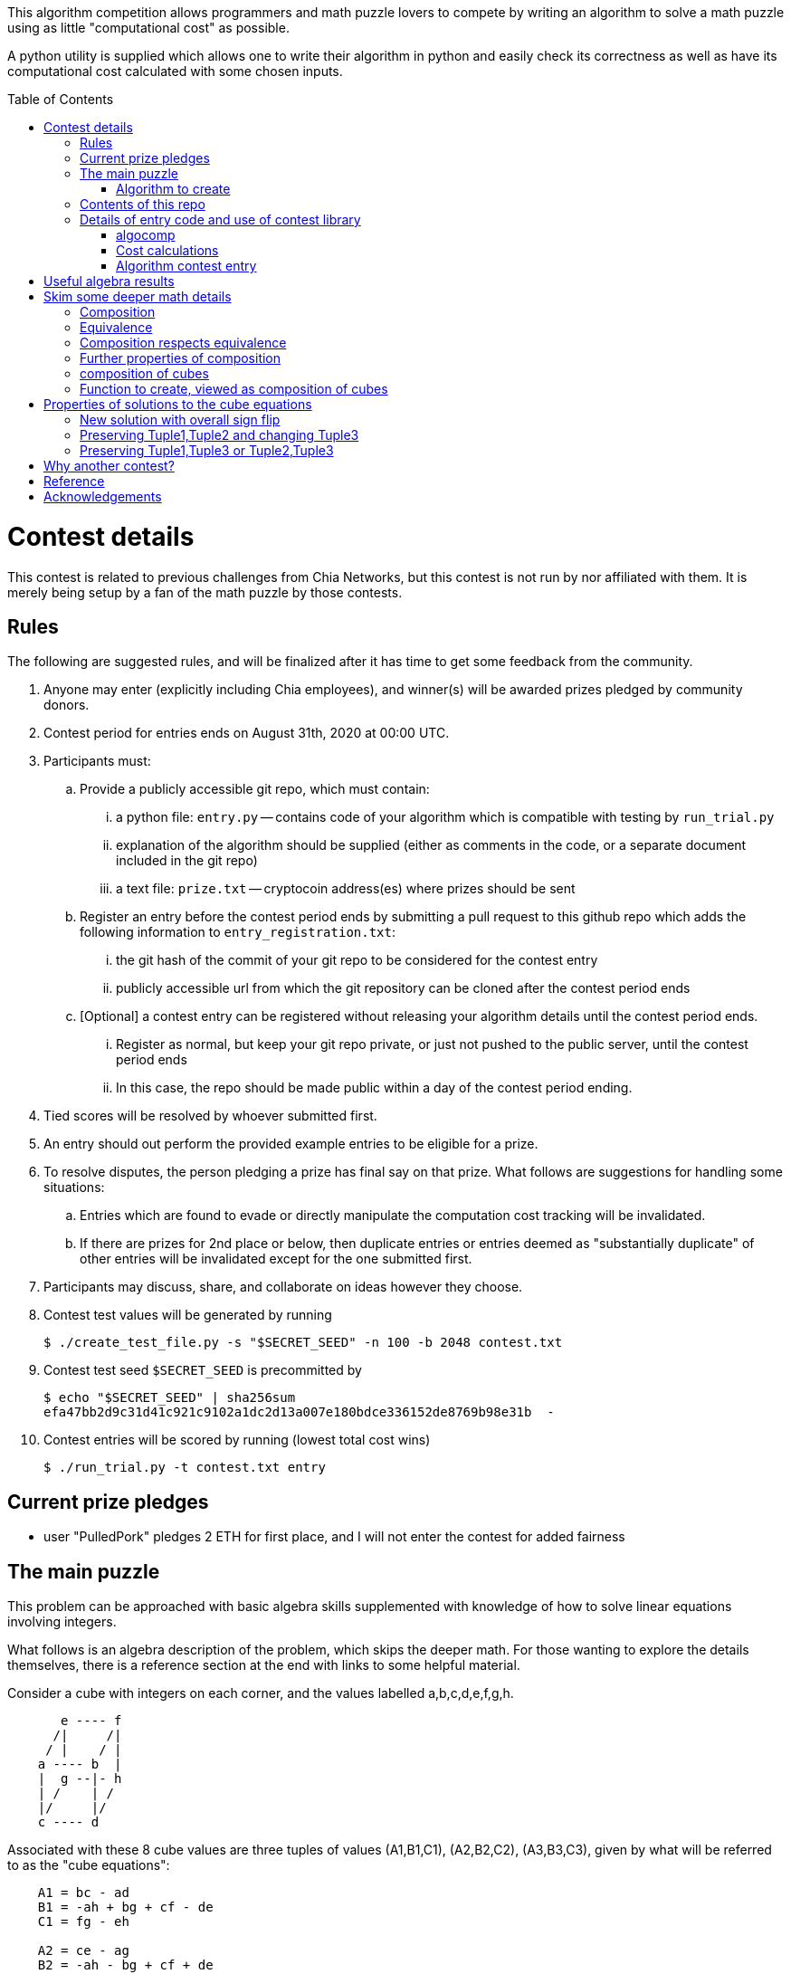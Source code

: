 
:toc:
:toc-placement!:

This algorithm competition allows programmers and math puzzle lovers to compete
by writing an algorithm to solve a math puzzle using as little "computational
cost" as possible.

A python utility is supplied which allows one to write their algorithm in
python and easily check its correctness as well as have its computational cost
calculated with some chosen inputs.

toc::[]

= Contest details

This contest is related to previous challenges from Chia Networks, but this
contest is not run by nor affiliated with them. It is merely being setup by a
fan of the math puzzle by those contests.

== Rules

The following are suggested rules, and will be finalized after it has time
to get some feedback from the community.

. Anyone may enter (explicitly including Chia employees), and winner(s) will be awarded prizes pledged by community donors.
. Contest period for entries ends on August 31th, 2020 at 00:00 UTC.
. Participants must:
.. Provide a publicly accessible git repo, which must contain:
... a python file: `entry.py` -- contains code of your algorithm which is compatible with testing by `run_trial.py`
... explanation of the algorithm should be supplied (either as comments in the code, or a separate document included in the git repo)
... a text file: `prize.txt` -- cryptocoin address(es) where prizes should be sent
.. Register an entry before the contest period ends by submitting a pull
request to this github repo which adds the following information
to `entry_registration.txt`:
... the git hash of the commit of your git repo to be considered for the contest entry
... publicly accessible url from which the git repository can be cloned after the contest period ends
.. [Optional] a contest entry can be registered without releasing your algorithm details until the contest period ends.
... Register as normal, but keep your git repo private, or just not pushed to the public server, until the contest period ends
... In this case, the repo should be made public within a day of the contest period ending.
. Tied scores will be resolved by whoever submitted first.
. An entry should out perform the provided example entries to be eligible for a prize.
. To resolve disputes, the person pledging a prize has final say on that prize.
What follows are suggestions for handling some situations:
.. Entries which are found to evade or directly manipulate the computation cost tracking will be invalidated.
.. If there are prizes for 2nd place or below, then duplicate entries or entries deemed as "substantially duplicate" of other entries will be invalidated except for the one submitted first.
. Participants may discuss, share, and collaborate on ideas however they choose.
. Contest test values will be generated by running
+
  $ ./create_test_file.py -s "$SECRET_SEED" -n 100 -b 2048 contest.txt
+
. Contest test seed `$SECRET_SEED` is precommitted by
+
  $ echo "$SECRET_SEED" | sha256sum
  efa47bb2d9c31d41c921c9102a1dc2d13a007e180bdce336152de8769b98e31b  -
+
. Contest entries will be scored by running (lowest total cost wins)

  $ ./run_trial.py -t contest.txt entry


== Current prize pledges

* user "PulledPork" pledges 2 ETH for first place, and I will not enter the contest for added fairness


== The main puzzle

This problem can be approached with basic algebra skills supplemented with
knowledge of how to solve linear equations involving integers.

What follows is an algebra description of the problem, which skips the deeper
math. For those wanting to explore the details themselves, there is a reference section at the end with links to some helpful material.

Consider a cube with integers on each corner,
and the values labelled a,b,c,d,e,f,g,h.
....
       e ---- f
      /|     /|
     / |    / |
    a ---- b  |
    |  g --|- h
    | /    | /
    |/     |/
    c ---- d
....

Associated with these 8 cube values are three tuples of values
(A1,B1,C1), (A2,B2,C2), (A3,B3,C3), given by what will be referred to as the
"cube equations":
....
    A1 = bc - ad
    B1 = -ah + bg + cf - de
    C1 = fg - eh

    A2 = ce - ag
    B2 = -ah - bg + cf + de
    C2 = df - bh

    A3 = be - af
    B3 = -ah + bg - cf + de
    C3 = dg - ch
....

Given any cube values a,b,c,d,e,f,g,h, it is clear that the tuple values
A1,A2,etc. are uniquely determined.

What is not obvious from this, is that given any tuple values (A1,B1,C1),
(A2,B2,C2), (A3,B3,C3), if there is a solution, the cube values
a,b,c,d,e,f,g,h are uniquely deteremined up to an overall sign.
(A sketch of a proof is provided in '<<useful-algebra-results>>'.)

So up to an overall sign, a cube can be uniquely referred to by either the
eight corner values or the three tuples.

=== Algorithm to create

In the competition, the goal is to write a function which will take as
input (a,b,c,d,e,f,g,h) specifying a cube, with the following additional
guarantees that may make the algebra easier:

* the first two tuples are equal (A1,B1,C1) = (A2,B2,C2)
* `B1^2 - 4 A1 C1 = B2^2 - 4 A2 C2 = B3^2 - 4 A3 C3 = -p`,
where p is a prime and p = 7 (mod 8).

The function must then calculate and return new cube values
(a',b',c',d',e',f',g',h') such that
```
   (A1',B1',C1') = (A2',B2',C2') ~ (A3,B3,C3)
```
with as little computational cost as possible. (As discussed in the
'<<skim-some-deeper-math-details>>' section, the `~` in the above equation is
referring to an equivalence relation that gives more freedom in the solution
if desired. Pursing that is not strictly required, and replacing the `~` with
a normal `=` in that equation would still give acceptible solutions.)

This function will be tested by giving it an initial cube and then repeated
application of the function on its own output. So it is also advantageous to
keep the size of the integers in your cube solution from getting larger each
application.

== Contents of this repo

....
create_test_file.py -- Used to create new test sets with pre-computed answers.
                       Run without arguments to see the options.

run_trial.py -- Used to test an algorithm entry.
                Run without arguments to see the options.

example.py -- example algorithm, which just supplies a run function
example2.py -- example algorithm, which also supplies a custom setup function
               for caching some calculated values for reuse

test16.txt -- a small test file with bitsize=16,
              useful for quickly verifying an algorithm is working

test128.txt -- a longer test files with bitsize=128
test2048.txt -- a test file with bitsize=2048
....


== Details of entry code and use of contest library

=== algocomp

The algocomp library defines a class TrackedNumber which for the most part
can be treated like an integer. This handles cost tracking of operations
behind the scenes. Ideally, the user never needs to deal with this directly or
even be aware which variables are actually integers vs. TrackedNumbers.

Supported operations::
* unary `+`, `-`, `abs()`
* bool tests: `bool()`, `==`, `>=`, `>`, `+<=+`, `<`, `!=`
* basic arithmetic: `+`, `-`, `*`, `%`, `divmod`, `//` (integer floor division)
* power: `+**+` (however, as this needs to do extra checks, it is recommended things like `+x**2+` are just written explicitly as `x*x`)

A list of "Do Nots"::
* Do not use assignment operators. Instead of writing "a += b" explicitly
write it out as "a = a + b". This is necessary to allow promotion of ints
to tracked values for cost tracking. It also prevents aliasing issues.
* Do not use `/` for division. Instead use `//`, or if you want to denote the
division should be exact, use `exact_div`. The `/` division creates floats
from integers even if the division is exact.
* Do not use bit manipulations. Instead strive to do as much possible with
the basic arithmetic operations and the provided library routines. Bit
manipulations operators were not defined for the tracked values to strongly
encourage this.
* Do not try to cast an expression or value using int(). This implies you
expect an intermediate value in some calculation to be a float, which when
working with large ints means a lot of precision was just lost. So this is
an indicator of something going wrong. Furthermore, allowing this would also
strip any cost tracking from a value, so this was explicitly not included
as a supported operation, to prevent anyone from accidentally doing this.
* Do not try to extract the internal int value from a tracked object, or
directly manipulate the int value inside a tracked object. This would
evade cost tracking.
** one exception is when you want to do a sanity check assert with a small
calculation. You can import
+
  from algocomp.tracked_number.coerce_int as coerce_int
+
and then use coerce_int to strip values down to an int to avoid the cost
tracking in an assert.


Integer math routines supplied by algocomp::
* `isqrt(x)` -- integer square root, returns sqrt(x) rounded down to nearest integer
* `exact_div(a,b)` -- division, but raises exception if b does not divide a
* `xgcd(a,b)` -- returns (g,x,y) such that `a*x + b*y = g = gcd(a,b)`
* `gcd(a,b)`
* `mod_inverse(x,M)` -- returns a such that `a*x = 1 (mod M)`.
* `partial_xgcd(a,b,L)` -- returns (u,x,v,y) such that
.. `u*x - v*y = a`,   with `+|v| <= L+` or `u = 0`
.. `gcd(u,v) = gcd(a,b)`
.. `gcd(x,y) = 1`
* `solve_linear(a,b,c)` -- returns (x,y) such that `a*x + b*y = c`, and `|x|` minimized

Useful routines for dealing with binary quadratic forms::
* `reduce_form(a,b,c)` -- returns the reduced form equivalent to (a,b,c)
* `nudupl(a,b,c,L=None)` -- returns a reduced form (A,B,C) that
is the squared composite form of (a,b,c), the parameter L is a
tuning parameter for partial reduction based on the discriminant
(if not supplied, it is calculated from a,b,c).

Useful routines for dealing with a cube as a tuple of 8 values::
* `transform_cube(cube, r,s,t,u)` -- applies a matrix transformation to a cube,
which preserves (A1,B1,C1) and (A2,B2,C2), but does an equivalence
transformation on (A3,B3,C3)
* `print_cube_stats(cube)` -- debug print details about cube values and forms

=== Cost calculations

The actual cost values have no explicit meaning.

Costs were assigned to the basic arithmetic operations, and then the cost of all other routines are determined based on use of these operations.

The intention was to make the cost of `div > mul > add,sub` in such a way that there are no silly/hacky incentives to unroll muls as adds, or divs as subtracts, etc.
The ultimate goal is to have the costs reasonable enough that people write the algorithms naturally, and then for them to be ranked mostly by (div, mul, add+sub).

Constants in the code are still just ordinary ints, and are promoted to cost tracked numbers when an operation involves them with a cost tracked variable.
This is a necessity due to how it was decided to handle cost tracking. Furthermore, most constants in the algorithms will just be small, such as 0, 1, 2, or 4.
And the costs only remain untracked while they operate with other ints.

Some details

* arithmetic operations cost more with larger operands
* all unary operations such as negation `-` or `abs()` or `bool()` are free (as the usual way of storing large integers makes manipulating the sign, or checking if non-zero, really cheap)
* boolean compares are free (unless something is causing large values to have almost identical values, compares of large integers should still be fast)
* with the same operands `+`, and `-` have the same cost
* with the same operands `//`, `%`, and `divmod` are all considered a single divisioin and all have the same cost. So if you need both the quotient and remainder, use divmod, that is what it is there for.


=== Algorithm contest entry

An algorithm entry may optionally define:

* a function `setup(discriminant)`
** parameter discriminant: an integer (or integer like object)
** should return (cube, info)
*** cube: the initial cube constructed so (A1,B1,C1) = (A2,B2,C2) = (2, 1, (1-disc)//8)
*** info: any object you wish which will be passed onto 'run' for convenience. Its intended purpose is to hold values that only need to be calculated once at startup, or pass possibly useful internal values from a run calculation to the next step.

The default setup creates the initial cube for you, and info is just an empty dictionary object that 'run' can shove internal values into if it wants.

A algorithm entry must define:

* a function `run(cube, info)`
** parameter cube: will be a tuple of 8 integers (or integer like objects)
** parameter info: the info object created by the setup routine
** returns new_cube: a new tuple of 8 integer values which meet the algebraic constraints of the algorithm which were described earlier


It is strongly recommended to take a look at `example.py` and `example2.py`.

As a quick test, try running: `./run_test.py example`


= Useful algebra results

Starting with the original 9 cube equations, for some purposes it is
convenient to expand them into the following 12 equations.
....
  bc - ad = A1
  ce - ag = A2
  be - af = A3
  cf - ah = (B1 + B2)/2
  bg - de = (B1 - B2)/2
  bg - ah = (B1 + B3)/2
  cf - de = (B1 - B3)/2
  de - ah = (B2 + B3)/2
  cf - bg = (B2 - B3)/2
  fg - eh = C1
  df - bh = C2
  dg - ch = C3
....

These can then be manipulated to form more linear looking relationships that
must hold for any cube solution.
....
  a C3 + g A1 = c (B1 + B3)/2
  a C1 + g A3 = e (B1 + B3)/2
  b C3 + h A1 = d (B1 + B3)/2
  b C1 + h A3 = f (B1 + B3)/2

  e A1 - c A3 = a (B1 - B3)/2
  f A1 - d A3 = b (B1 - B3)/2
  c C1 - e C3 = g (B1 - B3)/2
  d C1 - f C3 = h (B1 - B3)/2

  e A1 - b A2 = a (B1 - B2)/2
  g A1 - d A2 = c (B1 - B2)/2
  b C1 - e C2 = f (B1 - B2)/2
  d C1 - g C2 = h (B1 - B2)/2

  a C2 + f A1 = b (B1 + B2)/2
  c C2 + h A1 = d (B1 + B2)/2
  a C1 + f A2 = e (B1 + B2)/2
  c C1 + h A2 = g (B1 + B2)/2

  b A2 - c A3 = a (B2 - B3)/2
  f A2 - g A3 = e (B2 - B3)/2
  c C2 - b C3 = d (B2 - B3)/2
  g C2 - f C3 = h (B2 - B3)/2

  d A3 + a C2 = b (B3 + B2)/2
  a C3 + d A2 = c (B3 + B2)/2
  h A3 + e C2 = f (B3 + B2)/2
  e C3 + h A2 = g (B3 + B2)/2
....

If given all the tuple values, this is now a system of linear equations for the
cube values. Of the 24 linear equations, only 6 are linearly independent, so
the 8 cube values can be solved with 2 freedoms remaining.

These freedoms are just from the linear equations not specifying all of the
original constraints. For example it is clear setting all the cube values to
zero would satisfy the linear equations, but not the original equations.

So choosing some non-zero tuple value, the original quadratic equation
can be used to constrain the final 2 freedoms (this constraint looks like
a quadratic form equal to a constant). Therefore this gives a unique solution
up to an overall sign.


= Skim some deeper math details

== Composition

It can be proven that if given (A2,B2,C2) and (A3,B3,C3) such that

* the values are relatively prime `gcd(A2,B2,C2) = gcd(A3,B3,C3) = 1`
* and `B2^2 - 4 A2 C2 = B3^2 - 4 A3 C3`

then necessarily

* there exists a solution to the cube equations
* the solution is not unique, but are related in a simple way that will be explored shortly.

This can be use to define the following property: (A1,-B1,C1) is said to be a
"composition" of the tuples (A2,B2,C2), (A3,B3,C3) if such a cube exists.

Due to symmetry of the cube and the equations, this can also be said for the
other tuples. Given a solution, we can also say (A2,-B2,C2) is a "composition"
of the tuples (A1,B1,C1), (A3,B3,C3).  And (A3,-B3,C3) is a "composition" of
the tuples (A1,B1,C1), (A2,B2,C2).

By expanding the tuple values in terms of the cube values, it can be checked
that for any solution:
....
  B1^2 - 4 A1 C1 = B2^2 - 4 A2 C2 = B3^2 - 4 A3 C3
....
This value is called the discriminant. As mentioned above, this value is
important for the existence of solutions given just two tuples. So in what
follows, let's restrict consideration of tuples to those of some given
discriminant. For convenience, and to match additional assumptions that are
given for the inputs to our math puzzle, the discriminant will be taken to be -p where
p is a prime number.

With this restriction going forward, for any two tuples under consideration
there will always exist a third which is a composition of those two tuples.

== Equivalence

Define two tuples (A,B,C) and (A',B',C') to be "equivalent" if there exists two
other tuples T1 and T2 such that (A,B,C) is a composition of T1
and T2, and (A',B',C') is also a composition of T1 and T2. We will
denote that two tuples are equivalent by writing tuple1 ~ tuple2.


== Composition respects equivalence

The composition property respects the equivalence relation in the following
way. If T1 ~ T2 and T3 ~ T4, then any tuple which is a
composition of T1 and T3 is equivalent to any tuple which is a
composition of T2 and T4.

We can rewrite this more cleanly if we define "*" between tuples to mean
composition, so that (tuple1 * tuple2) as an operation results in some tuple
such that it is the composition of tuple1 and tuple2. The previous result can
then be written:
....
    if  T1 ~ T2  and  T3 ~ T4,  then  (T1 * T3) ~ (T2 * T4)
....

== Further properties of composition

It turns out that this operation has nice properties.

* commutative: `(T1 * T2) ~ (T2 * T1)`
* associative: `(T1 * (T2 * T3)) ~ ((T1 * T2) * T3)`

Reminding that we are restricting to considering the set of tuples with a
particular discriminant, we can further say

* closed: for any two tuple T1,T2 in this set, there exists a T3 which is a composition of T1 * T2.
* identity: there exists a tuple T_identity in this set such that for all
forms T2, (T_identity * T2) ~ T2.
* inverse: for every tuple T1 in this set, there exists a tuple T2 such that
(T1 * T2) ~ T_identity.


== composition of cubes

Now consider two cubes given by the tuples T1a,T1b,T1c and T2a,T2b,T2c
respectively. Then we have:

....
cube1: T1a ~ T1b * T1c
cube2: T2a ~ T2b * T2c

There exist tuples given by the relations
 T3a ~ T1a * T2a
 T3b ~ T1b * T2b
 T3c ~ T1c * T2c

Which from above therefore have the relationship
 T3a ~ T3b * T3c
....

and so composition of tuples, along with existence of a cube for any
three tuples that satisfy a composition relation, means that given two
cubes a third exists which is a "composition" of two other cubes.

It is this cube composition which the algorithm contest involves.


== Function to create, viewed as composition of cubes

In the competition, your function will be given (a,b,c,d,e,f,g,h)
specifying a cube, with the guarantee that the first two tuples are equal
(A1,B1,C1) = (A2,B2,C2).

Using cube composition, a new cube must be calculated such that

* the new cube is the old cube composed with itself
* the new cube also has the first two tuples equal (A1',B1',C1')=(A2',B2',C2')

Note:
....
(A3,B3,C3) ~ (A1,B1,C1) * (A2,B2,C2) ~ (A1,B1,C1) * (A1,B1,C1) ~ (A1',B1',C1')
....


= Properties of solutions to the cube equations

The cube equations have some interesting properties.

== New solution with overall sign flip

Since all the tuple values A1,A2,etc. are degree 2 polynomials in terms of the
cube values, if we invert all the cube values, this does not change the tuple
values.

== Preserving Tuple1,Tuple2 and changing Tuple3

Given a cube, there are some simple transformations we can do to the values
which preserves two of the three tuples, and changes the third in a simple way.

....
swap the values according to
    (a',b',c',d', e',f',g',h') = (c,d,-a,-b, g,h,-e,-f)

A1' = b' c' - a' d' = d (-a) - c (-b) = bc - ad = A1
A2' = c' e' - a' g' = (-a) g - c (-e) = ce - ag = A2
A3' = b' e' - a' f' = d g - c h = C3
and so on...

it is found that
    A1',B1',C1' = A1,B1,C1
    A2',B2',C2' = A2,B2,C2
    A3',B3',C3' = C3,-B3,A3
....

another operation preserving Tuple1,Tuple2 and changing Tuple3 is

....
given any integer n
    (a',b',c',d', e',f',g',h') = (a,b,c+an,d+bn, e,f,g+en,h+fn)

C1' = f' g' - e' h' = f (g+en) - e (h+fn) = fg - eh = C1
C2' = d' f' - b' h' = (d+bn) f - b (h+fn) = df - bh = C2
C3' = d' g' - c' h' = (d+bn)(g+en) - (c+an)(h+fn)
                    = (dg-ch) + n(-ah + bg - cf + de) + n^2(be - af)
                    = C3 + n B3 + n^2 A3
and so on...

it is found that
    A1',B1',C1' = A1,B1,C1
    A2',B2',C2' = A2,B2,C2
    A3',B3',C3' = A3, B3 + 2n A3, C3 + n B3 + n^2 A3
....

The previous two manipulations can be rephrased nicely in the language
of linear algebra

....
first
    |a' b' e' f'| = | 0 1| |a b e f|
    |c' d' g' h'|   |-1 0| |c d g h|

    | A3'  B3'/2| = | 0 1| | A3  B3/2| |0 -1|
    |B3'/2  C3' |   |-1 0| |B3/2  C3 | |1  0|


second
    |a' b' e' f'| = |1 0| |a b e f|
    |c' d' g' h'|   |n 1| |c d g h|

    | A3'  B3'/2| = |1 0| | A3  B3/2| |1 n|
    |B3'/2  C3' |   |n 1| |B3/2  C3 | |0 1|
....

These two manipulations can combined, and repeated.

....
general case
modify with any matrix such that ru - st = 1
    |a' b' e' f'| = |r s| |a b e f|
    |c' d' g' h'|   |t u| |c d g h|

    | A3'  B3'/2| = |r s| | A3  B3/2| |r t|
    |B3'/2  C3' |   |t u| |B3/2  C3 | |s u|
....

This freedom in the tuple is precisely the freedom in the
equivalance relation mentioned above.

== Preserving Tuple1,Tuple3 or Tuple2,Tuple3

By symmetry of the cube and equations, similar manipulations can be
done which only change Tuple2 or only change Tuple1.


= Why another contest?

"High level overview of hope for algorithm improvments" would be another way
of framing this section.

All current best methods of calculating a form composition require calculating
one extended gcd. The result however has large numbers, and so to prevent the
size of the numbers exploding with repeated application, a form "reduction"
is performed (finding in a sense the smallest form equivalent to the
form just calculated). This reduction is in many ways similar to the euclidean
algorithm. This is where most of the computation time goes, in these two
"gcd" like calculations: one for getting the composition, the other for
reducing.

Naively, composing two cubes solves three form compositions. However, a cube
with holds the result of two of the compositions, necessarily then already
holds a solution to the third. So for composing two arbitrary cubes, the
expected cost should be at least two xgcd, and hopefully only one reduction
like operation on the cube.

However, we are interested in a very special case:

* we are trying to compose a cube with itself
* that cube has `form1 = form2`, and so `form3 ~ form1^2 = form2^2`

Therefore in the resulting cube, we already know the answer to two of the
form compositions. If we can fit that into the cube, we get the third for free.
In this ultra idealistic case, repeated squaring may not even require an xgcd.

On the other end of the spectrum from idealistic hopes, we know, because the
algorithm exists (and are included in the contest library), that we can
construct a cube from scratch with form1 = form2 = anything with a single xgcd.

So inbetween, in the conservative but hopeful case, is that there is some
algebraic solution to the cube composition, such that our special conditions
help, and we do not need to completely toss the cube and start from scratch
each time. Therefore, still requiring an xgcd, but in values roughly
square-root the typical values of A1,B1,C1. And then a reduction operation on
the cube, again operating on mostly already reduced size values.

That hope feels plausible to me. And this feels especially plausible when you
realize the current best algorithm for squaring in form composition, called
NUDUPL, can be rephrased as constructing a cube, and the main savings is from
doing most of the reduction operation in cube form, before calculating the
resulting forms (which then use some other algorithm to reduce the rest of the
way).

In short, the bet is there are further improvements to be made if we just
"stay in the cube representation". It feels there should be a better way than
each time constructing the cube from scratch, using it for some speed up, then
tossing the cube away, only to require constructing another one from scratch
in the next step and so on.

THIS is the kind of general algorithmic improvement that would lead to
speed-ups regardless of the hardware architecture, even in design of ASIC
devices.

And this is why this contest exists, despite two previous contests already
involved with squaring in form composition. The previous competitions
instead focussed on raw wall clock time on hyper-specific hardware
architectures with no standardization of the math library, and thus the result
followed the incentives: everyone used the same decades old NUDUPL
algorithm, made form reduction use standard gcd type speedups, which left the
main focus in improvements largely in assembly language details very specific
to the selected achitectures. Maybe that wasn't the initial intention, but
the second contest clearly doubled down on this for some reason.

This contest possibly swings too far to the other side. Its setup strongly
suggests a particular path for improvement. However, the included library
could be used to form other community led competitions that allows focus
primarily on algorithm improvements instead of architecture specific math
libarary improvements.


= Reference

* solving linear integer equations, ax + by = c
** wikipedia: https://en.wikipedia.org/wiki/Extended_Euclidean_algorithm[Extended Euclidean algorithm]
** wikipedia: https://en.wikipedia.org/wiki/B%C3%A9zout%27s_identity[Bezout's identity]
** textbook style discussion of solutions, http://gauss.math.luc.edu/greicius/Math201/Fall2012/Lectures/linear-diophantine.article.pdf[pdf]
* binary quadratic forms
** wikipedia: https://en.wikipedia.org/wiki/Binary_quadratic_form[binary quadratic forms]
** introduction by Lipa Long from Chia Network, https://github.com/Chia-Network/vdf-competition/blob/master/classgroups.pdf[classgroups.pdf]
* Bhargava cubes
** wikipedia: https://en.wikipedia.org/wiki/Bhargava_cube[Bhargava cubes]
** original article (math jargon heavy) by Bhargava, _"Higher composition laws I: A new view on Gauss composition, and quadratic generalizations"_, https://annals.math.princeton.edu/wp-content/uploads/annals-v159-n1-p03.pdf[pdf]


= Acknowledgements

inkfish from https://github.com/Chia-Network/vdf-competition.git

